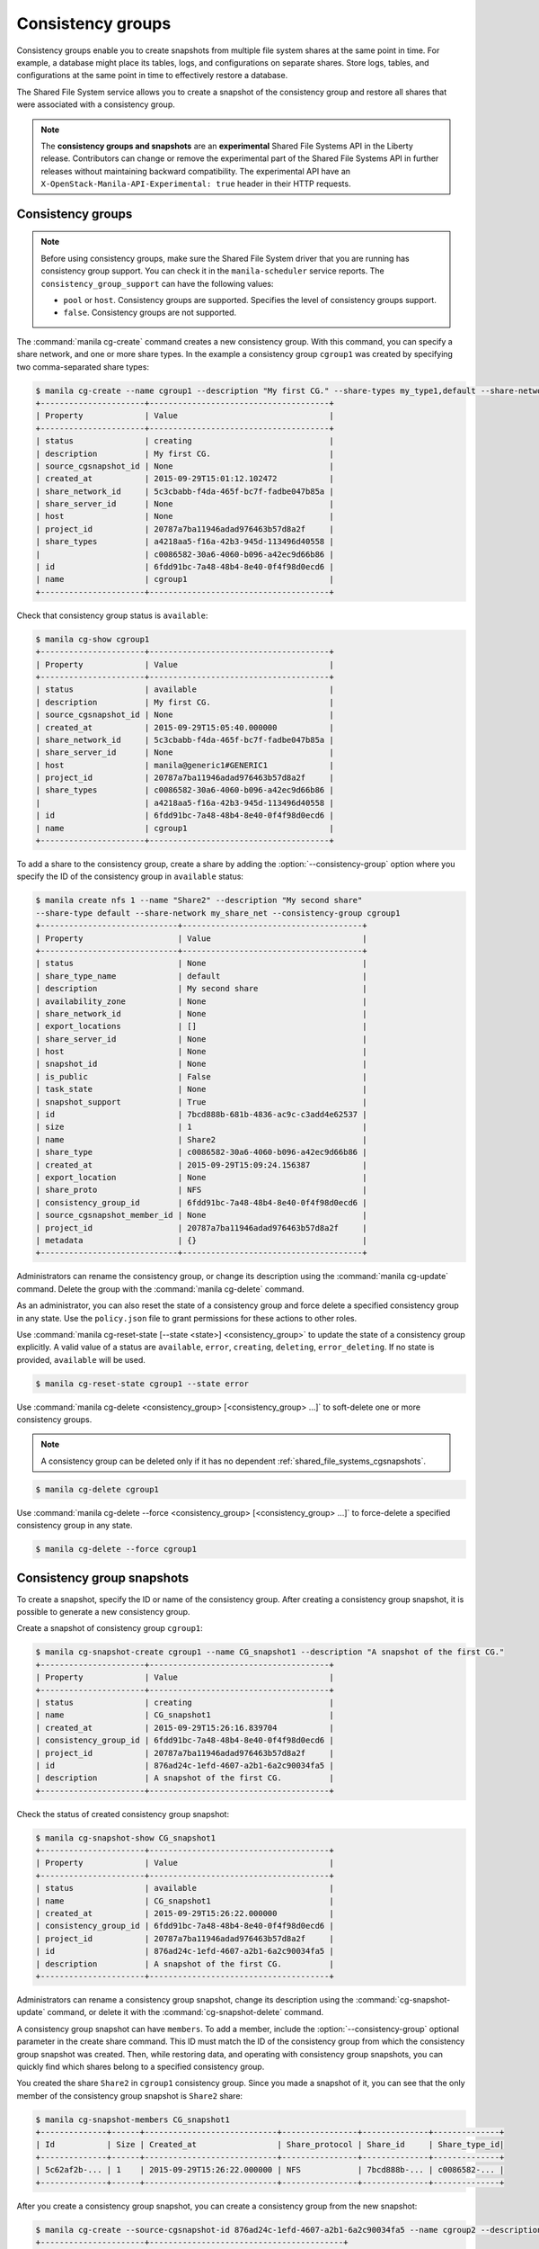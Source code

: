 .. _shared_file_systems_cgroups:

==================
Consistency groups
==================

Consistency groups enable you to create snapshots from multiple file system
shares at the same point in time. For example, a database might place its
tables, logs, and configurations on separate shares. Store logs, tables,
and configurations at the same point in time to effectively restore a
database.

The Shared File System service allows you to create a snapshot of the
consistency group and restore all shares that were associated with a
consistency group.

.. note::

   The **consistency groups and snapshots** are an **experimental**
   Shared File Systems API in the Liberty release.
   Contributors can change or remove the experimental part of the
   Shared File Systems API in further releases without maintaining
   backward compatibility. The experimental API have an
   ``X-OpenStack-Manila-API-Experimental: true`` header in
   their HTTP requests.

Consistency groups
------------------

.. note::

   Before using consistency groups, make sure the Shared File System driver
   that you are running has consistency group support. You can check it in the
   ``manila-scheduler`` service reports. The ``consistency_group_support`` can
   have the following values:

   * ``pool`` or ``host``. Consistency groups are supported. Specifies the
     level of consistency groups support.

   * ``false``. Consistency groups are not supported.

The :command:`manila cg-create` command creates a new consistency group.
With this command, you can specify a share network, and one or more share
types. In the example a consistency group ``cgroup1`` was created by
specifying two comma-separated share types:

.. code-block:: console

   $ manila cg-create --name cgroup1 --description "My first CG." --share-types my_type1,default --share-network my_share_net
   +----------------------+--------------------------------------+
   | Property             | Value                                |
   +----------------------+--------------------------------------+
   | status               | creating                             |
   | description          | My first CG.                         |
   | source_cgsnapshot_id | None                                 |
   | created_at           | 2015-09-29T15:01:12.102472           |
   | share_network_id     | 5c3cbabb-f4da-465f-bc7f-fadbe047b85a |
   | share_server_id      | None                                 |
   | host                 | None                                 |
   | project_id           | 20787a7ba11946adad976463b57d8a2f     |
   | share_types          | a4218aa5-f16a-42b3-945d-113496d40558 |
   |                      | c0086582-30a6-4060-b096-a42ec9d66b86 |
   | id                   | 6fdd91bc-7a48-48b4-8e40-0f4f98d0ecd6 |
   | name                 | cgroup1                              |
   +----------------------+--------------------------------------+

Check that consistency group status is ``available``:

.. code-block:: console

   $ manila cg-show cgroup1
   +----------------------+--------------------------------------+
   | Property             | Value                                |
   +----------------------+--------------------------------------+
   | status               | available                            |
   | description          | My first CG.                         |
   | source_cgsnapshot_id | None                                 |
   | created_at           | 2015-09-29T15:05:40.000000           |
   | share_network_id     | 5c3cbabb-f4da-465f-bc7f-fadbe047b85a |
   | share_server_id      | None                                 |
   | host                 | manila@generic1#GENERIC1             |
   | project_id           | 20787a7ba11946adad976463b57d8a2f     |
   | share_types          | c0086582-30a6-4060-b096-a42ec9d66b86 |
   |                      | a4218aa5-f16a-42b3-945d-113496d40558 |
   | id                   | 6fdd91bc-7a48-48b4-8e40-0f4f98d0ecd6 |
   | name                 | cgroup1                              |
   +----------------------+--------------------------------------+

To add a share to the consistency group, create a share by adding the
:option:`--consistency-group` option where you specify the ID of the consistency
group in ``available`` status:

.. code-block:: console

   $ manila create nfs 1 --name "Share2" --description "My second share"
   --share-type default --share-network my_share_net --consistency-group cgroup1
   +-----------------------------+--------------------------------------+
   | Property                    | Value                                |
   +-----------------------------+--------------------------------------+
   | status                      | None                                 |
   | share_type_name             | default                              |
   | description                 | My second share                      |
   | availability_zone           | None                                 |
   | share_network_id            | None                                 |
   | export_locations            | []                                   |
   | share_server_id             | None                                 |
   | host                        | None                                 |
   | snapshot_id                 | None                                 |
   | is_public                   | False                                |
   | task_state                  | None                                 |
   | snapshot_support            | True                                 |
   | id                          | 7bcd888b-681b-4836-ac9c-c3add4e62537 |
   | size                        | 1                                    |
   | name                        | Share2                               |
   | share_type                  | c0086582-30a6-4060-b096-a42ec9d66b86 |
   | created_at                  | 2015-09-29T15:09:24.156387           |
   | export_location             | None                                 |
   | share_proto                 | NFS                                  |
   | consistency_group_id        | 6fdd91bc-7a48-48b4-8e40-0f4f98d0ecd6 |
   | source_cgsnapshot_member_id | None                                 |
   | project_id                  | 20787a7ba11946adad976463b57d8a2f     |
   | metadata                    | {}                                   |
   +-----------------------------+--------------------------------------+

Administrators can rename the consistency group, or change its
description using the :command:`manila cg-update` command. Delete the group
with the :command:`manila cg-delete` command.

As an administrator, you can also reset the state of a consistency group and
force delete a specified consistency group in any state. Use the
``policy.json`` file to grant permissions for these actions to other roles.

Use :command:`manila cg-reset-state [--state <state>] <consistency_group>`
to update the state of a consistency group explicitly. A valid value of a
status are ``available``, ``error``, ``creating``, ``deleting``,
``error_deleting``. If no state is provided, ``available`` will be used.

.. code-block:: console

   $ manila cg-reset-state cgroup1 --state error

Use :command:`manila cg-delete <consistency_group> [<consistency_group> ...]`
to soft-delete one or more consistency groups.

.. note::

   A consistency group can be deleted only if it has no dependent
   :ref:`shared_file_systems_cgsnapshots`.

.. code-block:: console

   $ manila cg-delete cgroup1

Use :command:`manila cg-delete --force <consistency_group>
[<consistency_group> ...]`
to force-delete a specified consistency group in any state.

.. code-block:: console

   $ manila cg-delete --force cgroup1

.. _shared_file_systems_cgsnapshots:

Consistency group snapshots
---------------------------

To create a snapshot, specify the ID or name of the consistency group.
After creating a consistency group snapshot, it is possible to generate
a new consistency group.

Create a snapshot of consistency group ``cgroup1``:

.. code-block:: console

   $ manila cg-snapshot-create cgroup1 --name CG_snapshot1 --description "A snapshot of the first CG."
   +----------------------+--------------------------------------+
   | Property             | Value                                |
   +----------------------+--------------------------------------+
   | status               | creating                             |
   | name                 | CG_snapshot1                         |
   | created_at           | 2015-09-29T15:26:16.839704           |
   | consistency_group_id | 6fdd91bc-7a48-48b4-8e40-0f4f98d0ecd6 |
   | project_id           | 20787a7ba11946adad976463b57d8a2f     |
   | id                   | 876ad24c-1efd-4607-a2b1-6a2c90034fa5 |
   | description          | A snapshot of the first CG.          |
   +----------------------+--------------------------------------+

Check the status of created consistency group snapshot:

.. code-block:: console

   $ manila cg-snapshot-show CG_snapshot1
   +----------------------+--------------------------------------+
   | Property             | Value                                |
   +----------------------+--------------------------------------+
   | status               | available                            |
   | name                 | CG_snapshot1                         |
   | created_at           | 2015-09-29T15:26:22.000000           |
   | consistency_group_id | 6fdd91bc-7a48-48b4-8e40-0f4f98d0ecd6 |
   | project_id           | 20787a7ba11946adad976463b57d8a2f     |
   | id                   | 876ad24c-1efd-4607-a2b1-6a2c90034fa5 |
   | description          | A snapshot of the first CG.          |
   +----------------------+--------------------------------------+

Administrators can rename a consistency group snapshot, change its
description using the :command:`cg-snapshot-update` command, or delete
it with the :command:`cg-snapshot-delete` command.

A consistency group snapshot can have ``members``. To add a member,
include the :option:`--consistency-group` optional parameter in the
create share command. This ID must match the ID of the consistency group from
which the consistency group snapshot was created. Then, while restoring data,
and operating with consistency group snapshots, you can quickly
find which shares belong to a specified consistency group.

You created the share ``Share2`` in ``cgroup1`` consistency group. Since
you made a snapshot of it, you can see that the only member of the consistency
group snapshot is ``Share2`` share:

.. code-block:: console

   $ manila cg-snapshot-members CG_snapshot1
   +--------------+------+----------------------------+----------------+--------------+--------------+
   | Id           | Size | Created_at                 | Share_protocol | Share_id     | Share_type_id|
   +--------------+------+----------------------------+----------------+--------------+--------------+
   | 5c62af2b-... | 1    | 2015-09-29T15:26:22.000000 | NFS            | 7bcd888b-... | c0086582-... |
   +--------------+------+----------------------------+----------------+--------------+--------------+

After you create a consistency group snapshot, you can create a consistency
group from the new snapshot:

.. code-block:: console

   $ manila cg-create --source-cgsnapshot-id 876ad24c-1efd-4607-a2b1-6a2c90034fa5 --name cgroup2 --description "A consistency group from a CG snapshot."
   +----------------------+-----------------------------------------+
   | Property             | Value                                   |
   +----------------------+-----------------------------------------+
   | status               | creating                                |
   | description          | A consistency group from a CG snapshot. |
   | source_cgsnapshot_id | 876ad24c-1efd-4607-a2b1-6a2c90034fa5    |
   | created_at           | 2015-09-29T15:47:47.937991              |
   | share_network_id     | None                                    |
   | share_server_id      | None                                    |
   | host                 | manila@generic1#GENERIC1                |
   | project_id           | 20787a7ba11946adad976463b57d8a2f        |
   | share_types          | c0086582-30a6-4060-b096-a42ec9d66b86    |
   |                      | a4218aa5-f16a-42b3-945d-113496d40558    |
   | id                   | ffee08d9-c86c-45e5-861e-175c731daca2    |
   | name                 | cgroup2                                 |
   +----------------------+-----------------------------------------+

Check the consistency group list. Two groups now appear:

.. code-block:: console

   $ manila cg-list
   +-------------------+---------+-----------------------------------------+-----------+
   | id                | name    | description                             | status    |
   +-------------------+---------+-----------------------------------------+-----------+
   | 6fdd91bc-7a48-... | cgroup1 | My first CG.                            | available |
   | ffee08d9-c86c-... | cgroup2 | A consistency group from a CG snapshot. | available |
   +-------------------+---------+-----------------------------------------+-----------+

Check a list of the shares. New share with
``ba52454e-2ea3-47fa-a683-3176a01295e6`` ID appeared after the
consistency group ``cgroup2`` was built from a snapshot with a member.

.. code-block:: console

   $ manila list
   +------+-------+-----+------------+----------+----------+-----------+--------------------------+
   | ID   | Name  | Size| Share Proto| Status   | Is Public| Share Type| Host                     |
   +------+-------+-----+------------+----------+----------+-----------+--------------------------+
   | 7bc..| Share2| 1   | NFS        | available| False    | c008658...| manila@generic1#GENERIC1 |
   | ba5..| None  | 1   | NFS        | available| False    | c008658...| manila@generic1#GENERIC1 |
   +------+-------+-----+------------+----------+----------+-----------+--------------------------+

Print detailed information about new share:

.. note::

   Pay attention on the ``source_cgsnapshot_member_id`` and
   ``consistency_group_id`` fields in a new share. It has
   ``source_cgsnapshot_member_id`` that is equal to the ID of the consistency
   group snapshot and ``consistency_group_id`` that is equal to the ID of
   ``cgroup2`` created from a snapshot.

.. code-block:: console

   $ manila show ba52454e-2ea3-47fa-a683-3176a01295e6
   +-----------------------------+---------------------------------------------------------------+
   | Property                    | Value                                                         |
   +-----------------------------+---------------------------------------------------------------+
   | status                      | available                                                     |
   | share_type_name             | default                                                       |
   | description                 | None                                                          |
   | availability_zone           | None                                                          |
   | share_network_id            | None                                                          |
   | export_locations            | 10.254.0.5:/shares/share-5acadf4d-f81a-4515-b5ce-3ab641ab4d1e |
   | share_server_id             | None                                                          |
   | host                        | manila@generic1#GENERIC1                                      |
   | snapshot_id                 | None                                                          |
   | is_public                   | False                                                         |
   | task_state                  | None                                                          |
   | snapshot_support            | True                                                          |
   | id                          | ba52454e-2ea3-47fa-a683-3176a01295e6                          |
   | size                        | 1                                                             |
   | name                        | None                                                          |
   | share_type                  | c0086582-30a6-4060-b096-a42ec9d66b86                          |
   | created_at                  | 2015-09-29T15:47:48.000000                                    |
   | share_proto                 | NFS                                                           |
   | consistency_group_id        | ffee08d9-c86c-45e5-861e-175c731daca2                          |
   | source_cgsnapshot_member_id | 5c62af2b-0870-4d00-b3fa-174831eb15ca                          |
   | project_id                  | 20787a7ba11946adad976463b57d8a2f                              |
   | metadata                    | {}                                                            |
   +-----------------------------+---------------------------------------------------------------+

As an administrator, you can also reset the state of a consistency group
snapshot with the :command:`cg-snapshot-reset-state` command, and force delete a specified
consistency group snapshot in any state using the :command:`cg-snapshot-delete` command
with the :option:`--force` key. Use the ``policy.json`` file to grant permissions for
these actions to other roles.
